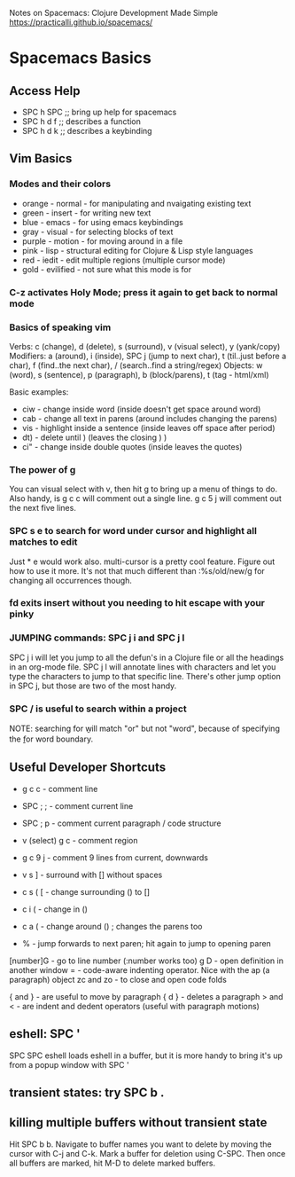 Notes on Spacemacs: Clojure Development Made Simple
https://practicalli.github.io/spacemacs/

* Spacemacs Basics
** Access Help

- SPC h SPC ;; bring up help for spacemacs
- SPC h d f ;; describes a function
- SPC h d k ;; describes a keybinding

** Vim Basics
*** Modes and their colors

- orange - normal - for manipulating and nvaigating existing text
- green - insert - for writing new text
- blue - emacs - for using emacs keybindings
- gray - visual - for selecting blocks of text
- purple - motion - for moving around in a file
- pink - lisp - structural editing for Clojure & Lisp style languages
- red - iedit - edit multiple regions (multiple cursor mode)
- gold - evilified - not sure what this mode is for

*** C-z activates Holy Mode; press it again to get back to normal mode
*** Basics of speaking vim

Verbs: c (change), d (delete), s (surround), v (visual select), y (yank/copy)
Modifiers: a (around), i (inside), SPC j (jump to next char),
           t (til..just before a char), f (find..the next char),
           / (search..find a string/regex)
Objects: w (word), s (sentence), p (paragraph), b (block/parens), 
         t (tag - html/xml)

Basic examples:
- ciw - change inside word (inside doesn't get space around word)
- cab - change all text in parens (around includes changing the parens)
- vis - highlight inside a sentence (inside leaves off space after period)
- dt) - delete until ) (leaves the closing ) )
- ci" - change inside double quotes (inside leaves the quotes)

*** The power of g

You can visual select with v, then hit g to bring up a menu of things to do.
Also handy, is g c c will comment out a single line.  g c 5 j will comment out
the next five lines.

*** SPC s e to search for word under cursor and highlight all matches to edit

Just * e would  work also.  multi-cursor is a pretty cool feature.  Figure
out how to use it more. It's not that much different than :%s/old/new/g
for changing all occurrences though.

*** fd exits insert without you needing to hit escape with your pinky
*** JUMPING commands: SPC j i and SPC j l

SPC j i will let you jump to all the defun's in a Clojure file or all the
headings in an org-mode file.  SPC j l will annotate lines with characters
and let you type the characters to jump to that specific line.  There's other
jump option in SPC j, but those are two of the most handy.

*** SPC / is useful to search within a project

NOTE: searching for \bor\b will match "or" but not "word", because of 
specifying the \b for word boundary.

** Useful Developer Shortcuts

- g c c - comment line
- SPC ; ; - comment current line
- SPC ; p - comment current paragraph / code structure
- v (select) g c - comment region
- g c 9 j - comment 9 lines from current, downwards

- v s ] - surround with [] without spaces
- c s ( [ - change surrounding () to []
- c i ( - change in ()
- c a ( - change around () ; changes the parens too
- % - jump forwards to next paren; hit again to jump to opening paren

[number]G - go to line number (:number works too)
g D - open definition in another window
= - code-aware indenting operator.  Nice with the ap (a paragraph) object
zc and zo - to close and open code folds

{ and } - are useful to move by paragraph
{ d } - deletes a paragraph
> and < - are indent and dedent operators (useful with paragraph motions)

** eshell: SPC '

SPC SPC eshell loads eshell in a buffer, but it is more handy to bring it's
up from a popup window with SPC '

** transient states: try SPC b .
** killing multiple buffers without transient state

Hit SPC b b.  Navigate to buffer names you want to delete by moving the cursor
with C-j and C-k.  Mark a buffer for deletion using C-SPC.  Then once all 
buffers are marked, hit M-D to delete marked buffers. 

* 
